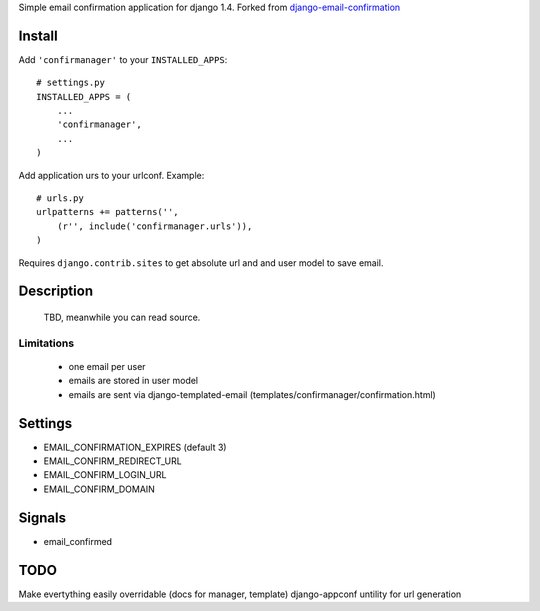 Simple email confirmation application for django 1.4. Forked from `django-email-confirmation`_

.. image:: https://travis-ci.org/futurecolors/django-confirmanager.png?branch=master
    :target: https://travis-ci.org/futurecolors/django-confirmanager


Install
=======

Add ``'confirmanager'`` to your ``INSTALLED_APPS``::

    # settings.py
    INSTALLED_APPS = (
        ...
        'confirmanager',
        ...
    )

Add application urs to your urlconf. Example::

    # urls.py
    urlpatterns += patterns('',
        (r'', include('confirmanager.urls')),
    )

Requires ``django.contrib.sites`` to get absolute url and and user model to save email.

Description
===========

    TBD, meanwhile you can read source.

Limitations
~~~~~~~~~~~

    - one email per user
    - emails are stored in user model
    - emails are sent via django-templated-email (templates/confirmanager/confirmation.html)

Settings
========

* EMAIL_CONFIRMATION_EXPIRES (default 3)
* EMAIL_CONFIRM_REDIRECT_URL
* EMAIL_CONFIRM_LOGIN_URL
* EMAIL_CONFIRM_DOMAIN

Signals
=======

* email_confirmed

TODO
====

Make evertything easily overridable (docs for manager, template)
django-appconf
untility for url generation

.. _django-email-confirmation: https://github.com/Gidsy/django-email-confirmation